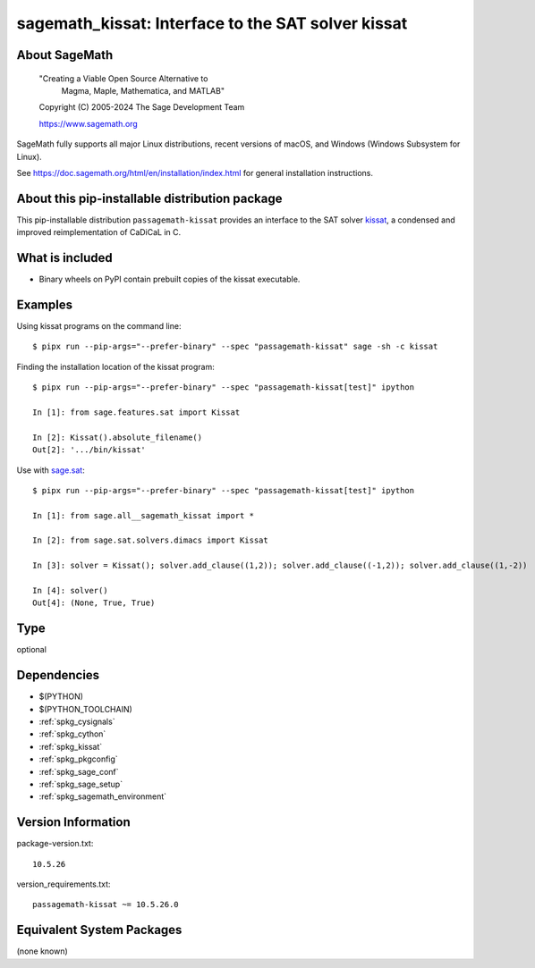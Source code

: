 .. _spkg_sagemath_kissat:

=========================================================================================
sagemath_kissat: Interface to the SAT solver kissat
=========================================================================================

About SageMath
--------------

   "Creating a Viable Open Source Alternative to
    Magma, Maple, Mathematica, and MATLAB"

   Copyright (C) 2005-2024 The Sage Development Team

   https://www.sagemath.org

SageMath fully supports all major Linux distributions, recent versions of
macOS, and Windows (Windows Subsystem for Linux).

See https://doc.sagemath.org/html/en/installation/index.html
for general installation instructions.


About this pip-installable distribution package
-----------------------------------------------

This pip-installable distribution ``passagemath-kissat`` provides an interface
to the SAT solver `kissat <https://fmv.jku.at/kissat/>`_, a condensed and improved
reimplementation of CaDiCaL in C.


What is included
----------------

* Binary wheels on PyPI contain prebuilt copies of the kissat executable.


Examples
--------

Using kissat programs on the command line::

    $ pipx run --pip-args="--prefer-binary" --spec "passagemath-kissat" sage -sh -c kissat

Finding the installation location of the kissat program::

    $ pipx run --pip-args="--prefer-binary" --spec "passagemath-kissat[test]" ipython

    In [1]: from sage.features.sat import Kissat

    In [2]: Kissat().absolute_filename()
    Out[2]: '.../bin/kissat'

Use with `sage.sat <https://doc.sagemath.org/html/en/reference/sat/index.html>`_::

    $ pipx run --pip-args="--prefer-binary" --spec "passagemath-kissat[test]" ipython

    In [1]: from sage.all__sagemath_kissat import *

    In [2]: from sage.sat.solvers.dimacs import Kissat

    In [3]: solver = Kissat(); solver.add_clause((1,2)); solver.add_clause((-1,2)); solver.add_clause((1,-2))

    In [4]: solver()
    Out[4]: (None, True, True)

Type
----

optional


Dependencies
------------

- $(PYTHON)
- $(PYTHON_TOOLCHAIN)
- :ref:`spkg_cysignals`
- :ref:`spkg_cython`
- :ref:`spkg_kissat`
- :ref:`spkg_pkgconfig`
- :ref:`spkg_sage_conf`
- :ref:`spkg_sage_setup`
- :ref:`spkg_sagemath_environment`

Version Information
-------------------

package-version.txt::

    10.5.26

version_requirements.txt::

    passagemath-kissat ~= 10.5.26.0


Equivalent System Packages
--------------------------

(none known)


